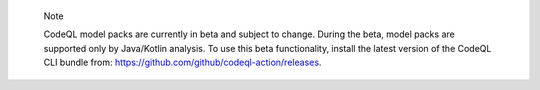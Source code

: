 .. pull-quote::

    Note

    CodeQL model packs are currently in beta and subject to change. During the beta, model packs are supported only by Java/Kotlin analysis. To use this beta functionality, install the latest version of the CodeQL CLI bundle from: https://github.com/github/codeql-action/releases.

